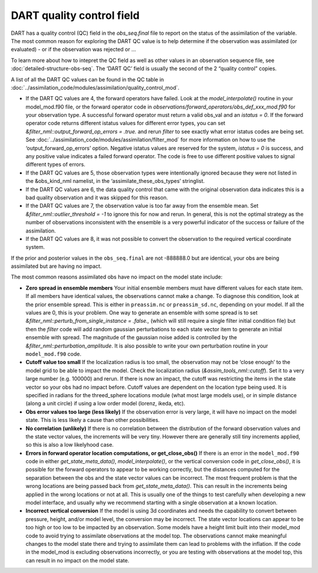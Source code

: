 DART quality control field
==========================

DART has a quality control (QC) field in the *obs_seq.final* file
to report on the status of the assimilation of the variable. The most
common reason for exploring the DART QC value is to help determine
if the observation was assimilated (or evaluated) - or if the observation
was rejected or ...

To learn more about how to intepret the QC field as well as
other values in an observation sequence file,
see :doc:`detailed-structure-obs-seq`.
The ‘DART QC’ field is usually the second of the 2 “quality control” copies.

A list of all the DART QC values can be found in the QC table in
:doc:`../assimilation_code/modules/assimilation/quality_control_mod`.


-  If the DART QC values are 4, the forward operators have failed. Look at the
   *model_interpolate()* routine in your model_mod.f90 file, or the forward
   operator code in *observations/forward_operators/obs_def_xxx_mod.f90* for
   your observation type. A successful forward operator must return a valid
   obs_val and an *istatus = 0*. If the forward operator code returns different
   istatus values for different error types, you can set
   *&filter_nml::output_forward_op_errors = .true.* and rerun *filter* to see
   exactly what error istatus codes are being set. See
   :doc:`../assimilation_code/modules/assimilation/filter_mod` for more
   information on how to use the ‘output_forward_op_errors’ option. Negative
   istatus values are reserved for the system, *istatus = 0* is success, and any
   positive value indicates a failed forward operator. The code is free to use
   different positive values to signal different types of errors.

-  If the DART QC values are 5, those observation types were intentionally
   ignored because they were not listed in the &obs_kind_nml namelist, in the
   ‘assimilate_these_obs_types’ stringlist.

-  If the DART QC values are 6, the data quality control that came with the
   original observation data indicates this is a bad quality observation and it
   was skipped for this reason.

-  If the DART QC values are 7, the observation value is too far away from the
   ensemble mean. Set *&filter_nml::outlier_threshold = -1* to ignore this for
   now and rerun. In general, this is not the optimal strategy as the number of
   observations inconsistent with the ensemble is a very powerful indicator of
   the success or failure of the assimilation.

-  If the DART QC values are 8, it was not possible to convert the observation
   to the required vertical coordinate system.

If the prior and posterior values in the ``obs_seq.final`` are not -888888.0 but
are identical, your obs are being assimilated but are having no impact.

The most common reasons assimilated obs have no impact on the model state
include:

-  **Zero spread in ensemble members**
   Your initial ensemble members must have different values for each state item.
   If all members have identical values, the observations cannot make a change.
   To diagnose this condition, look at the prior ensemble spread. This is either
   in ``preassim.nc`` or ``preassim_sd.nc``, depending on your model. If all the
   values are 0, this is your problem. One way to generate an ensemble with some
   spread is to set *&filter_nml::perturb_from_single_instance = .false.,*
   (which will still require a single filter initial condition file) but then
   the *filter* code will add random gaussian perturbations to each state vector
   item to generate an initial ensemble with spread. The magnitude of the
   gaussian noise added is controlled by the
   *&filter_nml::perturbation_amplitude*. It is also possible to write your own
   perturbation routine in your ``model_mod.f90`` code.
-  **Cutoff value too small**
   If the localization radius is too small, the observation may not be ‘close
   enough’ to the model grid to be able to impact the model. Check the
   localization radius (*&assim_tools_nml::cutoff*). Set it to a very large
   number (e.g. 100000) and rerun. If there is now an impact, the cutoff was
   restricting the items in the state vector so your obs had no impact before.
   Cutoff values are dependent on the location type being used. It is specified
   in radians for the threed_sphere locations module (what most large models
   use), or in simple distance (along a unit circle) if using a low order model
   (lorenz, ikeda, etc).
-  **Obs error values too large (less likely)**
   If the observation error is very large, it will have no impact on the model
   state. This is less likely a cause than other possibilities.
-  **No correlation (unlikely)**
   If there is no correlation between the distribution of the forward
   observation values and the state vector values, the increments will be very
   tiny. However there are generally still tiny increments applied, so this is
   also a low likelyhood case.
-  **Errors in forward operator location computations, or get_close_obs()**
   If there is an error in the ``model_mod.f90`` code in either
   *get_state_meta_data()*, *model_interpolate()*, or the vertical conversion
   code in *get_close_obs()*, it is possible for the forward operators to appear
   to be working correctly, but the distances computed for the separation
   between the obs and the state vector values can be incorrect. The most
   frequent problem is that the wrong locations are being passed back from
   *get_state_meta_data()*. This can result in the increments being applied in
   the wrong locations or not at all. This is usually one of the things to test
   carefully when developing a new model interface, and usually why we recommend
   starting with a single observation at a known location.
-  **Incorrect vertical conversion**
   If the model is using 3d coordinates and needs the capability to convert
   between pressure, height, and/or model level, the conversion may be
   incorrect. The state vector locations can appear to be too high or too low to
   be impacted by an observation. Some models have a height limit built into
   their model_mod code to avoid trying to assimilate observations at the model
   top. The observations cannot make meaningful changes to the model state there
   and trying to assimilate them can lead to problems with the inflation. If the
   code in the model_mod is excluding observations incorrectly, or you are
   testing with observations at the model top, this can result in no impact on
   the model state.
